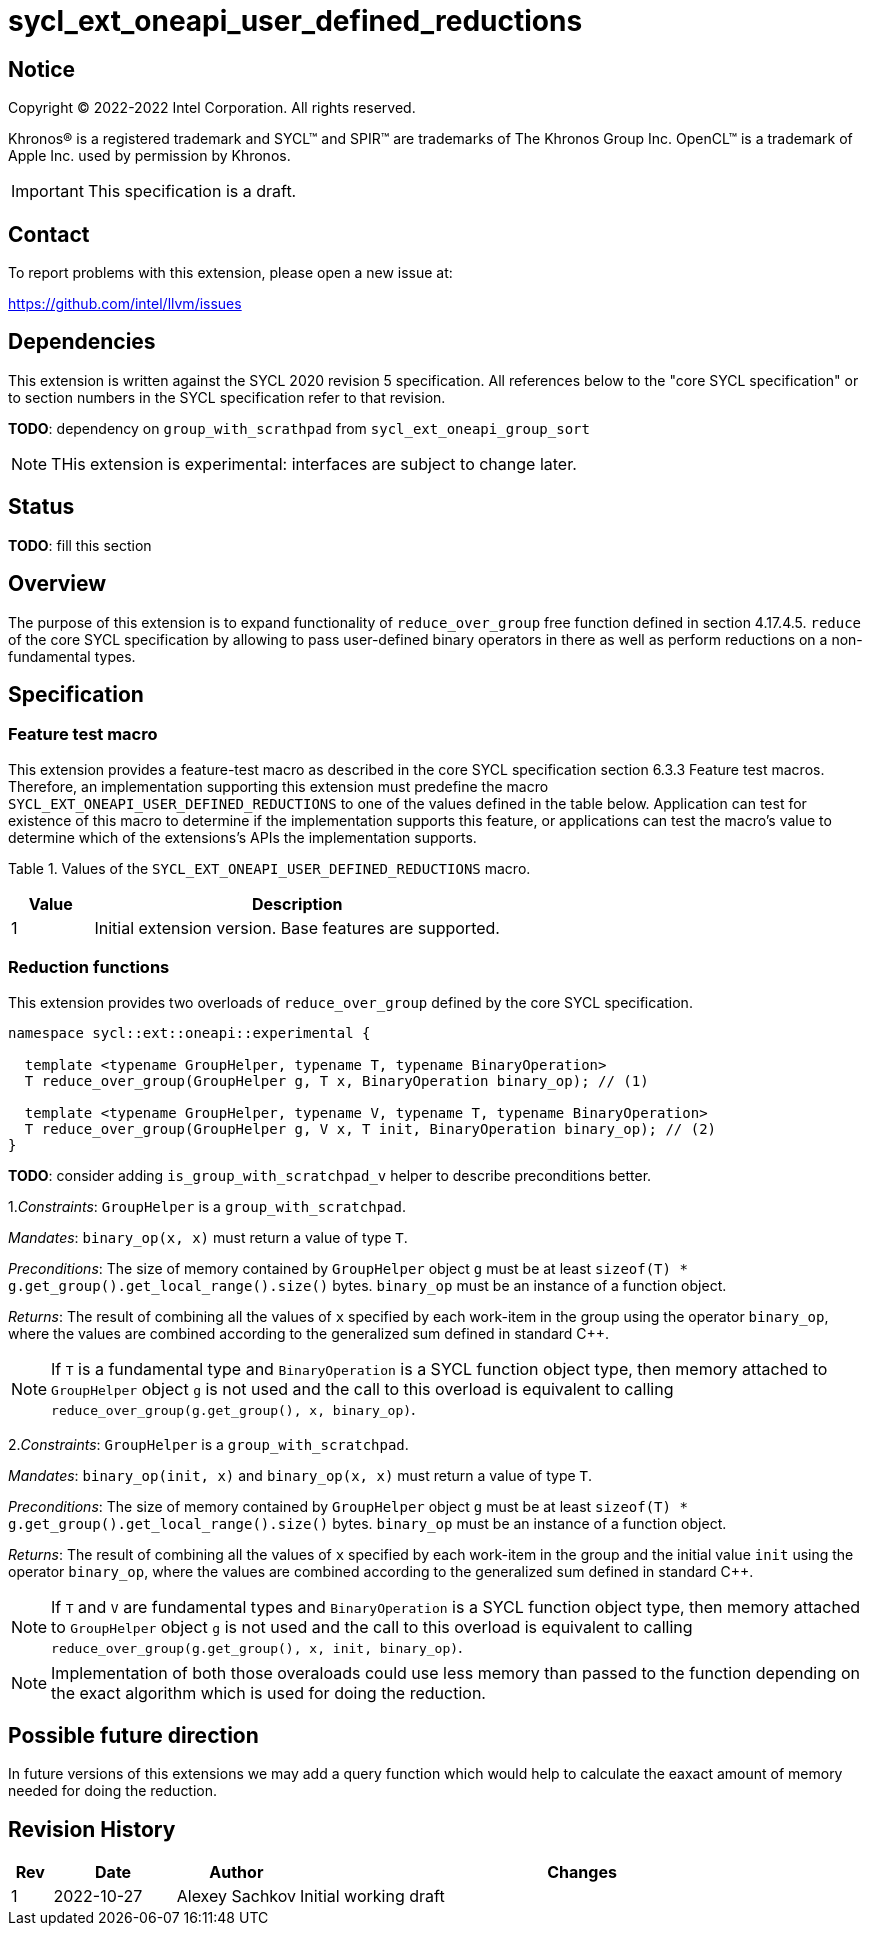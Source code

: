 = sycl_ext_oneapi_user_defined_reductions

:source-highlighter: coderay
:coderay-linenums-mode: table

// This section needs to be after the document title.
:doctype: book
:toc2:
:toc: left
:encoding: utf-8
:lang: en
:dpcpp: pass:[DPC++]

// Set the default source code type in this document to C++,
// for syntax highlighting purposes.  This is needed because
// docbook uses c++ and html5 uses cpp.
:language: {basebackend@docbook:c++:cpp}

== Notice

[%hardbreaks]
Copyright (C) 2022-2022 Intel Corporation.  All rights reserved.

Khronos(R) is a registered trademark and SYCL(TM) and SPIR(TM) are trademarks
of The Khronos Group Inc.  OpenCL(TM) is a trademark of Apple Inc. used by
permission by Khronos.

IMPORTANT: This specification is a draft.

== Contact

To report problems with this extension, please open a new issue at:

https://github.com/intel/llvm/issues

== Dependencies

This extension is written against the SYCL 2020 revision 5 specification. All
references below to the "core SYCL specification" or to section numbers in the
SYCL specification refer to that revision.

**TODO**: dependency on `group_with_scrathpad` from `sycl_ext_oneapi_group_sort`

NOTE: THis extension is experimental: interfaces are subject to change later.

== Status

**TODO**: fill this section

== Overview

The purpose of this extension is to expand functionality of `reduce_over_group`
free function defined in section 4.17.4.5. `reduce` of the core SYCL
specification by allowing to pass user-defined binary operators in there as well
as perform reductions on a non-fundamental types.

== Specification

=== Feature test macro

This extension provides a feature-test macro as described in the core SYCL
specification section 6.3.3 Feature test macros. Therefore, an implementation
supporting this extension must predefine the macro
`SYCL_EXT_ONEAPI_USER_DEFINED_REDUCTIONS` to one of the values defined in the
table below.
Application can test for existence of this macro to determine if the
implementation supports this feature, or applications can test the macro's value
to determine which of the extensions's APIs the implementation supports.

Table 1. Values of the `SYCL_EXT_ONEAPI_USER_DEFINED_REDUCTIONS` macro.
[%header,cols="1,5"]
|===
|Value |Description
|1     |Initial extension version. Base features are supported.
|===

=== Reduction functions

This extension provides two overloads of `reduce_over_group` defined by the core
SYCL specification.

[source,c++]
----
namespace sycl::ext::oneapi::experimental {

  template <typename GroupHelper, typename T, typename BinaryOperation>
  T reduce_over_group(GroupHelper g, T x, BinaryOperation binary_op); // (1)

  template <typename GroupHelper, typename V, typename T, typename BinaryOperation>
  T reduce_over_group(GroupHelper g, V x, T init, BinaryOperation binary_op); // (2)
}
----

**TODO**: consider adding `is_group_with_scratchpad_v` helper to describe
preconditions better.

1._Constraints_: `GroupHelper` is a `group_with_scratchpad`.

_Mandates_: `binary_op(x, x)` must return a value of type `T`.

_Preconditions_: The size of memory contained by `GroupHelper` object `g` must
be at least `sizeof(T) * g.get_group().get_local_range().size()` bytes.
`binary_op` must be an instance of a function object.

_Returns_: The result of combining all the values of `x` specified by each
work-item in the group using the operator `binary_op`, where the values are
combined according to the generalized sum defined in standard C++.

NOTE: If `T` is a fundamental type and `BinaryOperation` is a SYCL function
object type, then memory attached to `GroupHelper` object `g` is not used and
the call to this overload is equivalent to calling
`reduce_over_group(g.get_group(), x, binary_op)`.

2._Constraints_: `GroupHelper` is a `group_with_scratchpad`.

_Mandates_: `binary_op(init, x)` and `binary_op(x, x)` must return a value of
type `T`.

_Preconditions_: The size of memory contained by `GroupHelper` object `g` must
be at least `sizeof(T) * g.get_group().get_local_range().size()` bytes.
`binary_op` must be an instance of a function object.

_Returns_: The result of combining all the values of `x` specified by each
work-item in the group and the initial value `init` using the operator
`binary_op`, where the values are combined according to the generalized sum
defined in standard C++.

NOTE: If `T` and `V` are fundamental types and `BinaryOperation` is a SYCL
function object type, then memory attached to `GroupHelper` object `g` is not
used and the call to this overload is equivalent to calling
`reduce_over_group(g.get_group(), x, init, binary_op)`.

NOTE: Implementation of both those overaloads could use less memory than passed
to the function depending on the exact algorithm which is used for doing the
reduction.

== Possible future direction

In future versions of this extensions we may add a query function which would
help to calculate the eaxact amount of memory needed for doing the reduction.

== Revision History

[cols="5,15,15,70"]
[grid="rows"]
[options="header"]
|===
|Rev|Date      |Author        |Changes
|1  |2022-10-27|Alexey Sachkov|Initial working draft
|===
